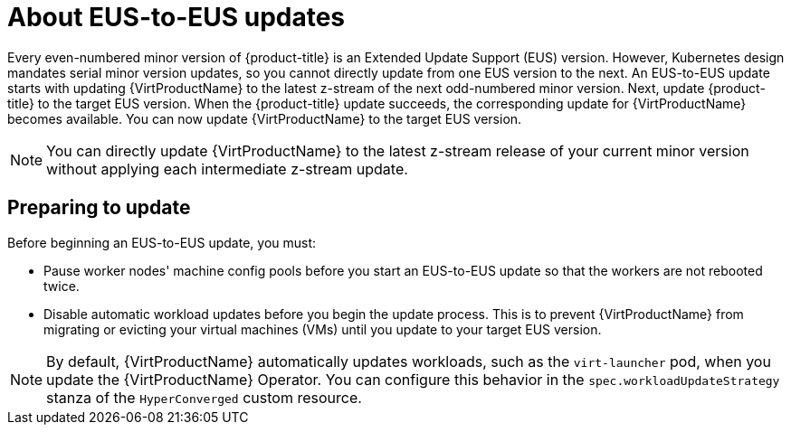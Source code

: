 // Module included in the following assemblies:
//
// * virt/upgrading-virt.adoc

:_mod-docs-content-type: CONCEPT
[id="virt-about-eus-updates_{context}"]
= About EUS-to-EUS updates

Every even-numbered minor version of {product-title} is an Extended Update Support (EUS) version. However, Kubernetes design mandates serial minor version updates, so you cannot directly update from one EUS version to the next. An EUS-to-EUS update starts with updating {VirtProductName} to the latest z-stream of the next odd-numbered minor version. Next, update {product-title} to the target EUS version. When the {product-title} update succeeds, the corresponding update for {VirtProductName} becomes available. You can now update {VirtProductName} to the target EUS version.

[NOTE]
====
You can directly update {VirtProductName} to the latest z-stream release of your current minor version without applying each intermediate z-stream update.
====

[id="preparing-to-update_{context}"]
== Preparing to update

Before beginning an EUS-to-EUS update, you must:

* Pause worker nodes' machine config pools before you start an EUS-to-EUS update so that the workers are not rebooted twice.

* Disable automatic workload updates before you begin the update process. This is to prevent {VirtProductName} from migrating or evicting your virtual machines (VMs) until you update to your target EUS version.

[NOTE]
====
By default, {VirtProductName} automatically updates workloads, such as the `virt-launcher` pod, when you update the {VirtProductName} Operator. You can configure this behavior in the `spec.workloadUpdateStrategy` stanza of the `HyperConverged` custom resource.
====

// link to EUS to EUS docs in assembly due to module limitations
